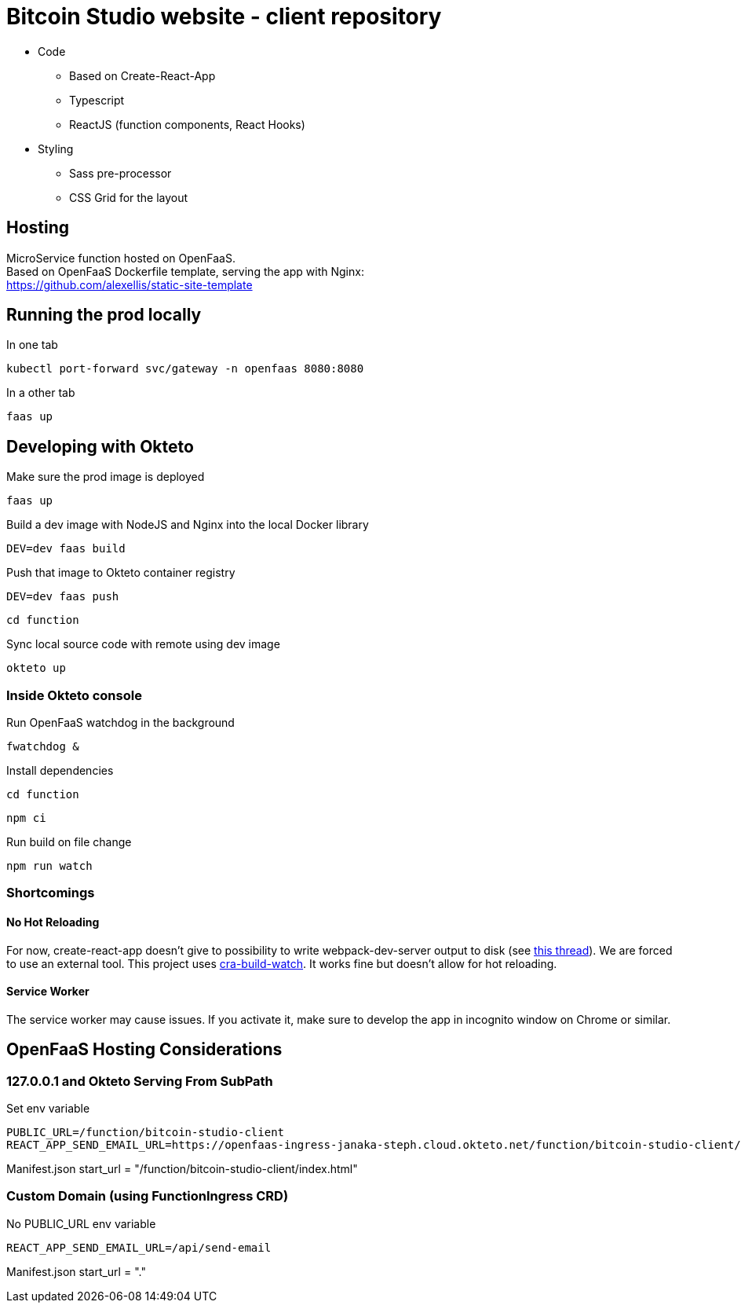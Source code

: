 = Bitcoin Studio website - client repository

* Code
** Based on Create-React-App
** Typescript
** ReactJS (function components, React Hooks)

* Styling
** Sass pre-processor
** CSS Grid for the layout


== Hosting

MicroService function hosted on OpenFaaS. +
Based on OpenFaaS Dockerfile template, serving the app with Nginx: +
https://github.com/alexellis/static-site-template


== Running the prod locally

.In one tab
 kubectl port-forward svc/gateway -n openfaas 8080:8080

.In a other tab
 faas up


== Developing with Okteto

.Make sure the prod image is deployed
 faas up

.Build a dev image with NodeJS and Nginx into the local Docker library
 DEV=dev faas build

.Push that image to Okteto container registry
 DEV=dev faas push

 cd function

.Sync local source code with remote using dev image
 okteto up

=== Inside Okteto console

.Run OpenFaaS watchdog in the background
 fwatchdog &

.Press Enter

.Install dependencies
 cd function

 npm ci

.Run build on file change
 npm run watch


=== Shortcomings

==== No Hot Reloading

For now, create-react-app doesn't give to possibility to write webpack-dev-server output to disk (see https://github.com/facebook/create-react-app/pull/6144[this thread]).
We are forced to use an external tool. This project uses https://github.com/Nargonath/cra-build-watch[cra-build-watch].
It works fine but doesn't allow for hot reloading.

==== Service Worker

The service worker may cause issues. If you activate it, make sure to develop the app in incognito window on Chrome or similar.



== OpenFaaS Hosting Considerations

=== 127.0.0.1 and Okteto Serving From SubPath

.Set env variable
 PUBLIC_URL=/function/bitcoin-studio-client
 REACT_APP_SEND_EMAIL_URL=https://openfaas-ingress-janaka-steph.cloud.okteto.net/function/bitcoin-studio-client/api/send-email

Manifest.json start_url = "/function/bitcoin-studio-client/index.html"


=== Custom Domain (using FunctionIngress CRD)

No PUBLIC_URL env variable

 REACT_APP_SEND_EMAIL_URL=/api/send-email

Manifest.json start_url = "."